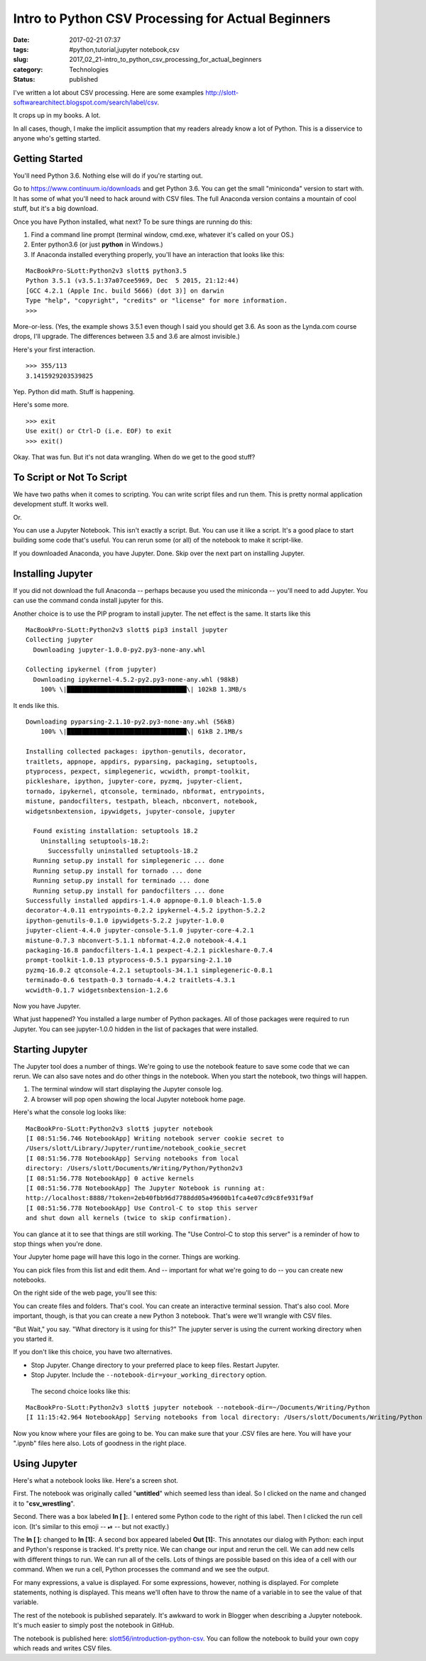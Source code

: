Intro to Python CSV Processing for Actual Beginners
===================================================

:date: 2017-02-21 07:37
:tags: #python,tutorial,jupyter notebook,csv
:slug: 2017_02_21-intro_to_python_csv_processing_for_actual_beginners
:category: Technologies
:status: published

I've written a lot about CSV processing. Here are some
examples http://slott-softwarearchitect.blogspot.com/search/label/csv.

It crops up in my books. A lot.

In all cases, though, I make the implicit assumption that my readers
already know a lot of Python. This is a disservice to anyone who's
getting started.

Getting Started
---------------

You'll need Python 3.6. Nothing else will do if you're starting out.

Go to https://www.continuum.io/downloads and get Python 3.6. You can
get the small "miniconda" version to start with. It has some of what
you'll need to hack around with CSV files. The full Anaconda version
contains a mountain of cool stuff, but it's a big download.

Once you have Python installed, what next? To be sure things are
running do this:

#.  Find a command line prompt (terminal window, cmd.exe, whatever it's
    called on your OS.)

#.  Enter python3.6 (or just **python** in Windows.)

#.  If Anaconda installed everything properly, you'll have an interaction
    that looks like this:

::

    MacBookPro-SLott:Python2v3 slott$ python3.5
    Python 3.5.1 (v3.5.1:37a07cee5969, Dec  5 2015, 21:12:44)
    [GCC 4.2.1 (Apple Inc. build 5666) (dot 3)] on darwin
    Type "help", "copyright", "credits" or "license" for more information.
    >>>

More-or-less. (Yes, the example shows 3.5.1 even though I said you
should get 3.6. As soon as the Lynda.com course drops, I'll upgrade.
The differences between 3.5 and 3.6 are almost invisible.)


Here's your first interaction.

::

  >>> 355/113
  3.1415929203539825

Yep. Python did math. Stuff is happening.

Here's some more.

::

  >>> exit
  Use exit() or Ctrl-D (i.e. EOF) to exit
  >>> exit()


Okay. That was fun. But it's not data wrangling. When do we get to
the good stuff?

To Script or Not To Script
--------------------------


We have two paths when it comes to scripting. You can write script
files and run them. This is pretty normal application development
stuff. It works well.

Or.

You can use a Jupyter Notebook. This isn't exactly a script. But. You
can use it like a script. It's a good place to start building some
code that's useful. You can rerun some (or all) of the notebook to
make it script-like.

If you downloaded Anaconda, you have Jupyter. Done. Skip over the
next part on installing Jupyter.

Installing Jupyter
-------------------

If you did not download the full Anaconda -- perhaps because you used
the miniconda -- you'll need to add Jupyter.  You can use the command
conda install jupyter for this.

Another choice is to use the PIP program to install jupyter. The net
effect is the same. It starts like this

::

  MacBookPro-SLott:Python2v3 slott$ pip3 install jupyter
  Collecting jupyter
    Downloading jupyter-1.0.0-py2.py3-none-any.whl

  Collecting ipykernel (from jupyter)
    Downloading ipykernel-4.5.2-py2.py3-none-any.whl (98kB)
      100% \|████████████████████████████████\| 102kB 1.3MB/s

It ends like this.

::

  Downloading pyparsing-2.1.10-py2.py3-none-any.whl (56kB)
      100% \|████████████████████████████████\| 61kB 2.1MB/s

  Installing collected packages: ipython-genutils, decorator,
  traitlets, appnope, appdirs, pyparsing, packaging, setuptools,
  ptyprocess, pexpect, simplegeneric, wcwidth, prompt-toolkit,
  pickleshare, ipython, jupyter-core, pyzmq, jupyter-client,
  tornado, ipykernel, qtconsole, terminado, nbformat, entrypoints,
  mistune, pandocfilters, testpath, bleach, nbconvert, notebook,
  widgetsnbextension, ipywidgets, jupyter-console, jupyter

    Found existing installation: setuptools 18.2
      Uninstalling setuptools-18.2:
        Successfully uninstalled setuptools-18.2
    Running setup.py install for simplegeneric ... done
    Running setup.py install for tornado ... done
    Running setup.py install for terminado ... done
    Running setup.py install for pandocfilters ... done
  Successfully installed appdirs-1.4.0 appnope-0.1.0 bleach-1.5.0
  decorator-4.0.11 entrypoints-0.2.2 ipykernel-4.5.2 ipython-5.2.2
  ipython-genutils-0.1.0 ipywidgets-5.2.2 jupyter-1.0.0
  jupyter-client-4.4.0 jupyter-console-5.1.0 jupyter-core-4.2.1
  mistune-0.7.3 nbconvert-5.1.1 nbformat-4.2.0 notebook-4.4.1
  packaging-16.8 pandocfilters-1.4.1 pexpect-4.2.1 pickleshare-0.7.4
  prompt-toolkit-1.0.13 ptyprocess-0.5.1 pyparsing-2.1.10
  pyzmq-16.0.2 qtconsole-4.2.1 setuptools-34.1.1 simplegeneric-0.8.1
  terminado-0.6 testpath-0.3 tornado-4.4.2 traitlets-4.3.1
  wcwidth-0.1.7 widgetsnbextension-1.2.6

Now you have Jupyter.


What just happened? You installed a large number of Python
packages. All of those packages were required to run Jupyter. You
can see jupyter-1.0.0 hidden in the list of packages that were
installed.

Starting Jupyter
----------------

The Jupyter tool does a number of things. We're going to use the
notebook feature to save some code that we can rerun. We can also
save notes and do other things in the notebook. When you start the
notebook, two things will happen.

#. The terminal window will start displaying the Jupyter console log.

#. A browser will pop open showing the local Jupyter notebook home page.

Here's what the console log looks like:

::

     MacBookPro-SLott:Python2v3 slott$ jupyter notebook
     [I 08:51:56.746 NotebookApp] Writing notebook server cookie secret to
     /Users/slott/Library/Jupyter/runtime/notebook_cookie_secret
     [I 08:51:56.778 NotebookApp] Serving notebooks from local
     directory: /Users/slott/Documents/Writing/Python/Python2v3
     [I 08:51:56.778 NotebookApp] 0 active kernels
     [I 08:51:56.778 NotebookApp] The Jupyter Notebook is running at:
     http://localhost:8888/?token=2eb40fbb96d7788dd05a49600b1fca4e07cd9c8fe931f9af
     [I 08:51:56.778 NotebookApp] Use Control-C to stop this server
     and shut down all kernels (twice to skip confirmation).

You can glance at it to see that things are still working. The
"Use Control-C to stop this server" is a reminder of how to stop
things when you're done.


Your Jupyter home page will have this logo in the corner. Things
are working.



..  image:: {static}/media/jupyter-1.png
    :width: 320px
    :height: 166px
    :target: {static}/media/jupyter-1.png
    :alt: Jupyter Notebook

You can pick files from this list and edit them. And -- important
for what we're going to do -- you can create new notebooks.




On the right side of the web page, you'll see this:



..  image:: {static}/media/jupyter-2.png
    :width: 305px
    :height: 320px
    :target: {static}/media/jupyter-2.png
    :alt: Jupyter Notebook



You can create files and folders. That's cool. You can create an
interactive terminal session. That's also cool. More important,
though, is that you can create a new Python 3 notebook. That's were
we'll wrangle with CSV files.

"But Wait," you say. "What directory is it using for this?"
The jupyter server is using the current working directory when you
started it.

If you don't like this choice, you have two alternatives.

-  Stop Jupyter. Change directory to your preferred place to keep files. Restart Jupyter.

-  Stop Jupyter. Include the ``--notebook-dir=your_working_directory`` option.




  The second choice looks like this:


::

     MacBookPro-SLott:Python2v3 slott$ jupyter notebook --notebook-dir=~/Documents/Writing/Python
     [I 11:15:42.964 NotebookApp] Serving notebooks from local directory: /Users/slott/Documents/Writing/Python


Now you know where your files are going to be. You can make sure
that your .CSV files are here. You will have your ".ipynb" files
here also. Lots of goodness in the right place.

Using Jupyter
-------------

Here's what a notebook looks like. Here's a screen shot.


..  image:: {static}/media/Jupyter-3.png
    :width: 640px
    :height: 208px
    :target: {static}/media/Jupyter-3.png
    :alt: Jupyter Notebook


First. The notebook was originally called "**untitled**" which
seemed less than ideal. So I clicked on the name and changed it
to "**csv_wrestling**".

Second. There was a box labeled **In [ ]:**. I entered some
Python code to the right of this label. Then I clicked the run
cell icon. (It's similar to this emoji --  ⏯ -- but not
exactly.)

The **In [ ]:** changed to **In [1]:**. A second box appeared
labeled **Out [1]:**. This annotates our dialog with Python:
each input and Python's response is tracked. It's pretty nice.
We can change our input and rerun the cell. We can add new
cells with different things to run. We can run all of the
cells. Lots of things are possible based on this idea of a cell
with our command. When we run a cell, Python processes the
command and we see the output.

For many expressions, a value is displayed.  For some
expressions, however, nothing is displayed. For complete
statements, nothing is displayed. This means we'll often have
to throw the name of a variable in to see the value of that
variable.


..  image:: {static}/media/Jupyter-4.png
    :width: 640px
    :height: 174px
    :target: {static}/media/Jupyter-4.png
    :alt: Jupyter Notebook

The rest of the notebook is published separately. It's awkward
to work in Blogger when describing a Jupyter notebook. It's
much easier to simply post the notebook in GitHub.

The notebook is published here:
`slott56/introduction-python-csv <https://github.com/slott56/introduction-python-csv>`__.
You can follow the notebook to build your own copy which reads
and writes CSV files.


